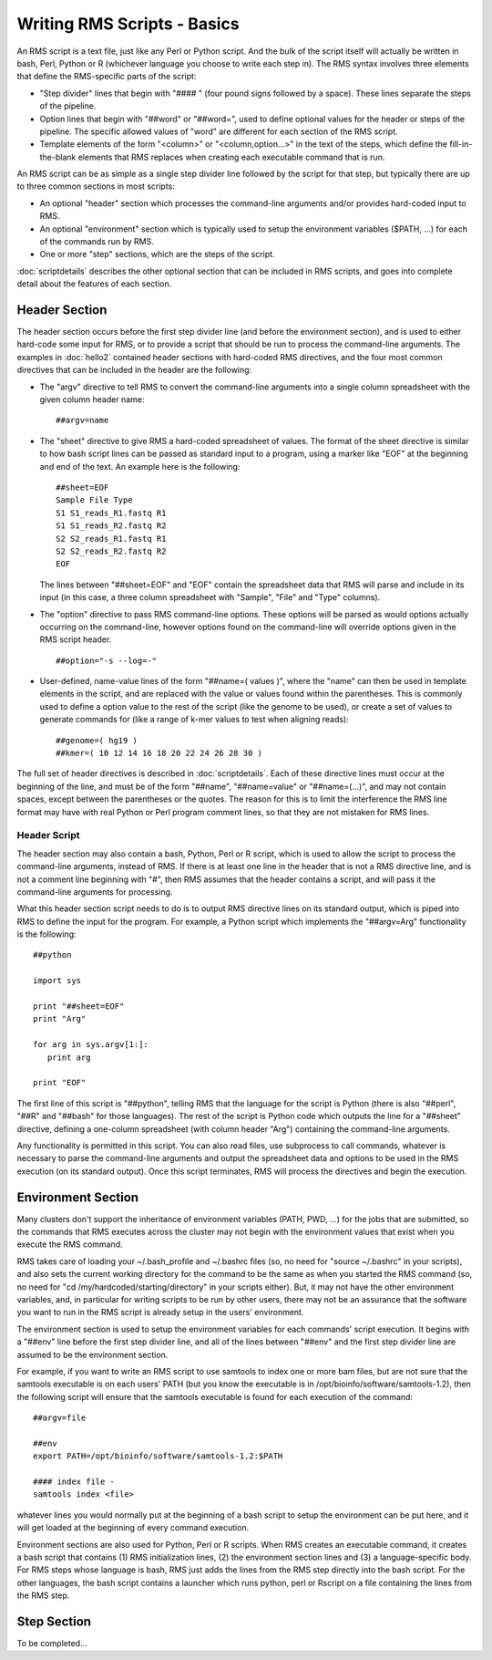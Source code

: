 
Writing RMS Scripts - Basics
============================

An RMS script is a text file, just like any Perl or Python script.  And the bulk of the script itself will
actually be written in bash, Perl, Python or R (whichever language you choose to write each step in).  The
RMS syntax involves three elements that define the RMS-specific parts of the script:

* "Step divider" lines that begin with "#### " (four pound signs followed by a space).  These lines
  separate the steps of the pipeline.
* Option lines that begin with "##word" or "##word=", used to define optional values for the header or
  steps of the pipeline. The specific allowed values of "word" are different for each section of the
  RMS script.
* Template elements of the form "<column>" or "<column,option...>" in the text of the steps, which
  define the fill-in-the-blank elements that RMS replaces when creating each executable command that
  is run.

An RMS script can be as simple as a single step divider line followed by the script for that step, but
typically there are up to three common sections in most scripts:

* An optional "header" section which processes the command-line arguments and/or provides hard-coded
  input to RMS.
* An optional "environment" section which is typically used to setup the environment variables ($PATH,
  ...) for each of the commands run by RMS.
* One or more "step" sections, which are the steps of the script.

:doc:`scriptdetails` describes the other optional section that can be included in RMS scripts, and goes into
complete detail about the features of each section.

Header Section
--------------

The header section occurs before the first step divider line (and before the environment section), and is
used to either hard-code some input for RMS, or to provide a script that should be run to process the
command-line arguments.  The examples in :doc:`hello2` contained header sections with hard-coded RMS directives,
and the four most common directives that can be included in the header are the following:

* The "argv" directive to tell RMS to convert the command-line arguments into a single column spreadsheet
  with the given column header name: ::

     ##argv=name

* The "sheet" directive to give RMS a hard-coded spreadsheet of values.  The format of the sheet directive
  is similar to how bash script lines can be passed as standard input to a program, using a marker like "EOF"
  at the beginning and end of the text.  An example here is the following: ::

     ##sheet=EOF
     Sample File Type
     S1 S1_reads_R1.fastq R1
     S1 S1_reads_R2.fastq R2
     S2 S2_reads_R1.fastq R1
     S2 S2_reads_R2.fastq R2
     EOF

  The lines between "##sheet=EOF" and "EOF" contain the spreadsheet data that RMS will parse and include
  in its input (in this case, a three column spreadsheet with "Sample", "File" and "Type" columns).

* The "option" directive to pass RMS command-line options.  These options will be parsed as would options
  actually occurring on the command-line, however options found on the command-line will override options
  given in the RMS script header. ::

     ##option="-s --log=-"

* User-defined, name-value lines of the form "##name=( values )", where the "name" can then be used in
  template elements in the script, and are replaced with the value or values found within the parentheses.
  This is commonly used to define a option value to the rest of the script (like the genome to be used),
  or create a set of values to generate commands for (like a range of k-mer values to test when aligning
  reads): ::

     ##genome=( hg19 )
     ##kmer=( 10 12 14 16 18 20 22 24 26 28 30 )

The full set of header directives is described in :doc:`scriptdetails`.  Each of these directive lines must
occur at the beginning of the line, and must be of the form "##name", 
"##name=value" or "##name=(...)", and may not contain spaces, except between the parentheses or the quotes.
The reason for
this is to limit the interference the RMS line format may have with real Python or Perl program comment lines,
so that they are not mistaken for RMS lines.  

Header Script
^^^^^^^^^^^^^

The header section may also contain a bash, Python, Perl or R script, which is used to allow the script to
process the command-line arguments, instead of RMS.  If there is at least one line in the header that is not
a RMS directive line, and is not a comment line beginning with "#", then RMS assumes that the header
contains a script, and will pass it the command-line arguments for processing.

What this header section script needs to do is to output RMS directive lines on its standard output, which is
piped into RMS to define the input for the program.  For example, a Python
script which implements the "##argv=Arg" functionality is the following: ::

   ##python

   import sys

   print "##sheet=EOF"
   print "Arg"

   for arg in sys.argv[1:]:
      print arg

   print "EOF"

The first line of this script is "##python", telling RMS that the language for the script is Python (there is
also "##perl", "##R" and "##bash" for those languages).  The rest of the script is Python code which outputs
the line for a "##sheet" directive, defining a one-column spreadsheet (with column header "Arg") containing
the command-line arguments.

Any functionality is permitted in this script.  You can also read files, use subprocess to call commands,
whatever is necessary to parse the command-line arguments and output the spreadsheet data and options
to be used in the RMS execution (on its standard output).  Once this script terminates, RMS will process
the directives and begin the execution.

Environment Section
-------------------

Many clusters don't support the inheritance of environment variables (PATH, PWD, ...) for the jobs that are
submitted, so the commands that RMS executes across the cluster may not begin
with the environment values that exist when you execute the RMS command.

RMS takes care of loading your 
~/.bash_profile and ~/.bashrc files (so, no need for "source ~/.bashrc" in your scripts),
and also sets the current working directory for the command to be the same as when you started the RMS command
(so, no need
for "cd /my/hardcoded/starting/directory" in your scripts either).  But, it may not have the other
environment variables, and, in particular for writing scripts to be run by other users, there may not be
an assurance that the software you want to run in the RMS script is already setup in the users' environment.

The environment section is used to setup the environment variables for each commands' script execution.
It begins with a "##env" line before the first step divider line, and all of the lines between "##env" and
the first step divider line are assumed to be the environment section.

For example, if you want to write an RMS script to use samtools to index one or more bam files, but are not
sure that the samtools executable is on each users' PATH (but you know the executable is in
/opt/bioinfo/software/samtools-1.2), then the following script will ensure that the samtools executable is
found for each execution of the command:  ::

    ##argv=file

    ##env
    export PATH=/opt/bioinfo/software/samtools-1.2:$PATH

    #### index file -
    samtools index <file>

whatever lines you would normally put at the beginning of a bash script to setup the environment can be put
here, and it will get loaded at the beginning of every command execution.

Environment sections are also used for Python, Perl or R scripts.  When RMS creates an executable command, it
creates a bash script that contains (1) RMS initialization lines, (2) the environment section lines and (3)
a language-specific body.  For RMS steps whose language is bash, RMS just adds the lines from the RMS step directly
into the bash script.  For the other languages, the bash script contains a launcher which runs python, perl or
Rscript on a file containing the lines from the RMS step.

Step Section
------------

To be completed...
